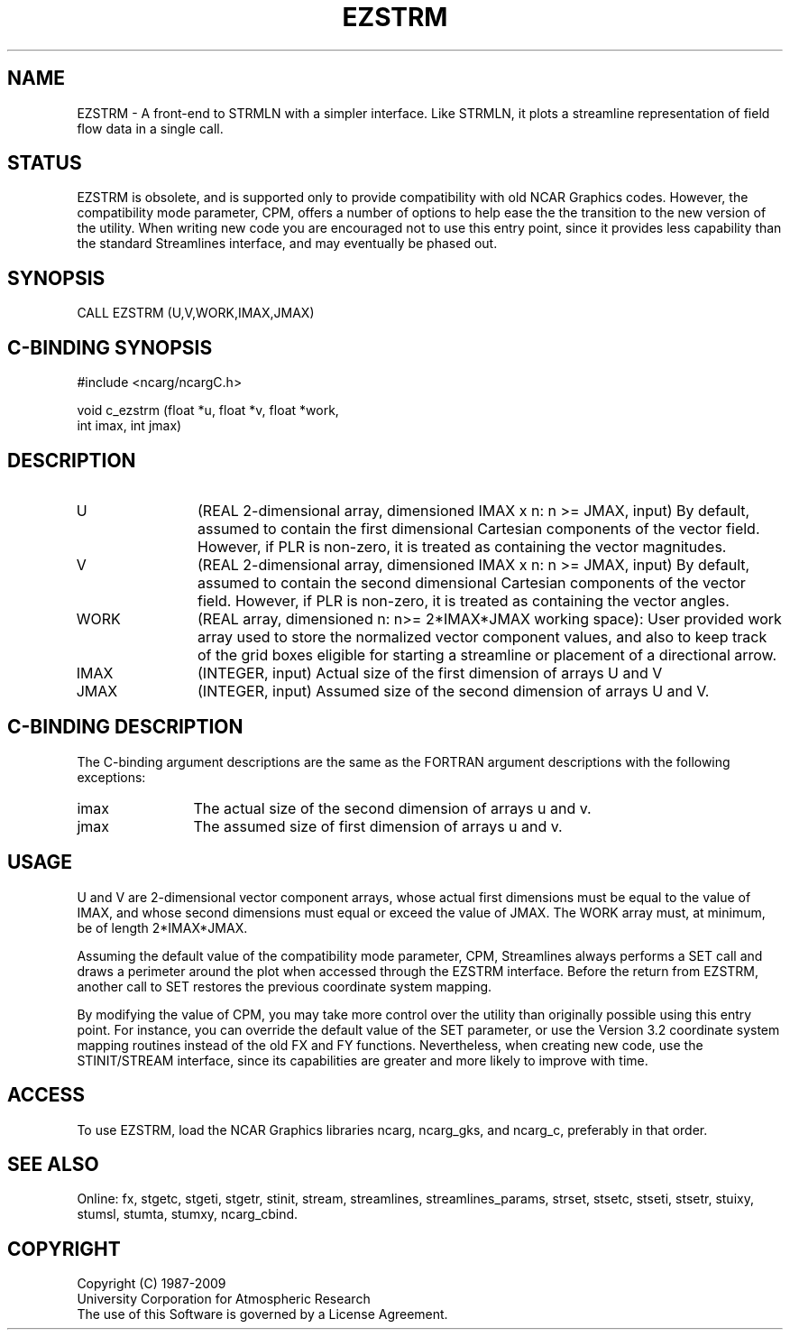.TH EZSTRM 3NCARG "April 1993" UNIX "NCAR GRAPHICS"
.na
.nh
.SH NAME
EZSTRM - 
A front-end to STRMLN with a simpler interface.
Like STRMLN, it plots a streamline representation of field flow data
in a single call.
.SH STATUS
EZSTRM is obsolete, and is supported only to provide compatibility
with old NCAR Graphics codes. However, the compatibility mode
parameter, CPM, offers a number of options to help ease the the
transition to the new version of the utility. When writing new code
you are encouraged not to use this entry point, since it provides less
capability than the standard Streamlines interface, and may eventually
be phased out.
.SH SYNOPSIS
CALL EZSTRM (U,V,WORK,IMAX,JMAX) 
.SH C-BINDING SYNOPSIS
#include <ncarg/ncargC.h>
.sp
void c_ezstrm (float *u, float *v, float *work,
.br
               int imax, int jmax)
.SH DESCRIPTION 
.IP U 12
(REAL 2-dimensional array, dimensioned IMAX x n: n >=
JMAX, input) By default, assumed to contain the first
dimensional Cartesian components of the vector field.
However, if PLR is non-zero, it is treated as containing
the vector magnitudes.
.IP V 12
(REAL 2-dimensional array, dimensioned IMAX x n: n >=
JMAX, input) By default, assumed to contain the second
dimensional Cartesian components of the vector field.
However, if PLR is non-zero, it is treated as containing
the vector angles.
.IP WORK 12
(REAL array, dimensioned n: n>= 2*IMAX*JMAX working
space): User provided work array used to store the
normalized vector component values, and also to keep track
of the grid boxes eligible for starting a streamline or
placement of a directional arrow.
.IP IMAX 12
(INTEGER, input) Actual size of the first dimension of
arrays U and V
.IP JMAX 12
(INTEGER, input) Assumed size of the second dimension
of arrays U and V.
.SH C-BINDING DESCRIPTION
The C-binding argument descriptions are the same as the FORTRAN 
argument descriptions with the following exceptions:
.sp
.IP imax 12
The actual size of the second dimension of arrays u and v.
.IP jmax 12
The assumed size of first dimension of arrays u and v.
.SH USAGE
U and V are 2-dimensional vector component arrays, whose actual first
dimensions must be equal to the value of IMAX, and whose second
dimensions must equal or exceed the value of JMAX. The WORK array
must, at minimum, be of length 2*IMAX*JMAX.
.sp
Assuming the default value of the compatibility mode parameter, CPM,
Streamlines always performs a SET call and draws a perimeter around
the plot when accessed through the EZSTRM interface. Before the return
from EZSTRM, another call to SET restores the previous coordinate
system mapping.
.sp
By modifying the value of CPM, you may take more control over
the utility than originally possible using this entry point. For
instance, you can override the default value of the SET parameter, or
use the Version 3.2 coordinate system mapping routines instead of the
old FX and FY functions. Nevertheless, when creating new code, use the
STINIT/STREAM interface, since its capabilities are greater and more
likely to improve with time.
.SH ACCESS
To use EZSTRM, load the NCAR Graphics libraries ncarg, ncarg_gks,
and ncarg_c, preferably in that order.
.SH SEE ALSO
Online:
fx,
stgetc,
stgeti,
stgetr,
stinit,
stream,
streamlines,
streamlines_params,
strset,
stsetc,
stseti,
stsetr,
stuixy,
stumsl,
stumta,
stumxy,
ncarg_cbind.
.SH COPYRIGHT
Copyright (C) 1987-2009
.br
University Corporation for Atmospheric Research
.br
The use of this Software is governed by a License Agreement.
